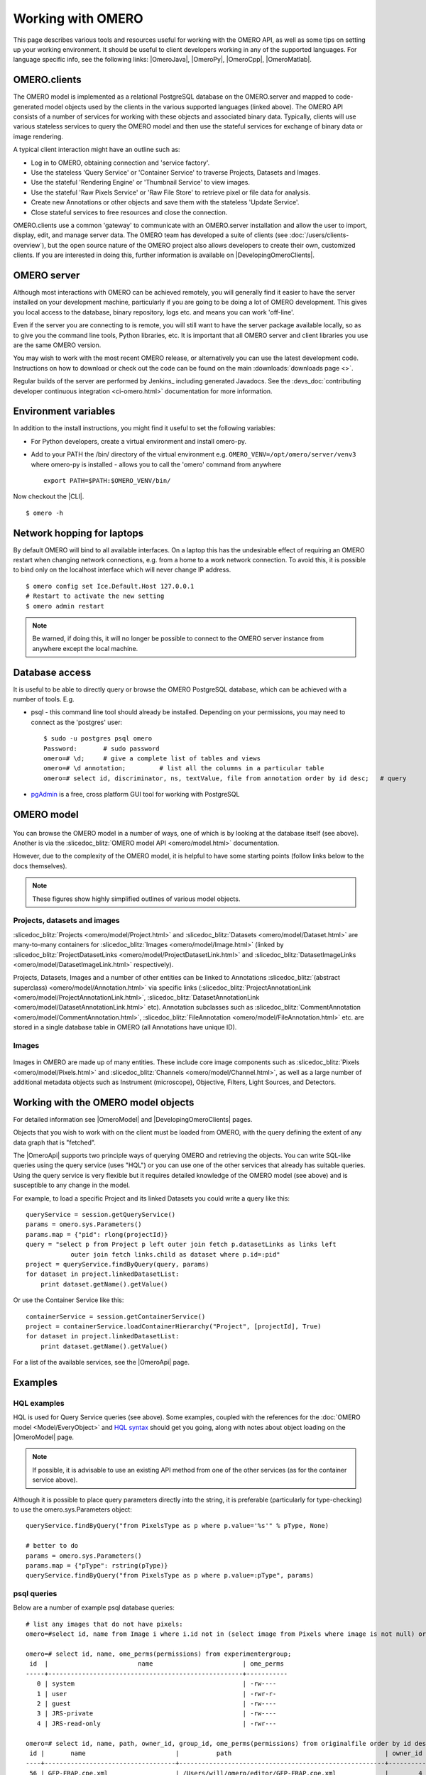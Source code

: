 Working with OMERO
==================

This page describes various tools and resources useful for working with
the OMERO API, as well as some tips on setting up your working environment. It
should be useful to client developers working in any of the supported
languages. For language specific info, see the following links: |OmeroJava|,
|OmeroPy|, |OmeroCpp|, |OmeroMatlab|.

OMERO.clients
-------------

The OMERO model is implemented as a relational PostgreSQL database on
the OMERO.server and mapped to code-generated model objects used by the
clients in the various supported languages (linked above). The OMERO API
consists of a number of services for working with these objects and
associated binary data. Typically, clients will use various stateless
services to query the OMERO model and then use the stateful services for
exchange of binary data or image rendering.

A typical client interaction might have an outline such as:

-  Log in to OMERO, obtaining connection and 'service factory'.
-  Use the stateless 'Query Service' or 'Container Service' to traverse
   Projects, Datasets and Images.
-  Use the stateful 'Rendering Engine' or 'Thumbnail Service' to view
   images.
-  Use the stateful 'Raw Pixels Service' or 'Raw File Store' to retrieve
   pixel or file data for analysis.
-  Create new Annotations or other objects and save them with the
   stateless 'Update Service'.
-  Close stateful services to free resources and close the connection.

OMERO.clients use a common 'gateway' to communicate with an OMERO.server
installation and allow the user to import, display, edit, and manage
server data. The OMERO team has developed a suite of clients
(see :doc:`/users/clients-overview`), but the open source nature of the OMERO
project also allows developers to create their own, customized clients. If you
are interested in doing this, further information is available on
|DevelopingOmeroClients|.

OMERO server
------------

Although most interactions with OMERO can be achieved remotely, you will
generally find it easier to have the server installed on your
development machine, particularly if you are going to be doing a lot of
OMERO development. This gives you local access to the database, binary
repository, logs etc. and means you can work 'off-line'.

Even if the server you are connecting to is remote, you will still want
to have the server package available locally, so as to give you the
command line tools, Python libraries, etc. It is important that all
OMERO server and client libraries you use are the same OMERO version.

You may wish to work with the most recent OMERO release, or alternatively you
can use the latest development code. Instructions on how to download or check
out the code can be found on the main :downloads:`downloads page <>`.

Regular builds of the server are performed by Jenkins_ including generated
Javadocs. See the
:devs_doc:`contributing developer continuous integration <ci-omero.html>`
documentation for more information.

Environment variables
---------------------

In addition to the install instructions, you might find it useful to set
the following variables:

-  For Python developers, create a virtual environment and install omero-py.

-  Add to your PATH the /bin/ directory of the virtual environment e.g. ``OMERO_VENV=/opt/omero/server/venv3`` where omero-py is installed - allows you to call the 'omero'
   command from anywhere

   ::

       export PATH=$PATH:$OMERO_VENV/bin/



Now checkout the |CLI|.

::

    $ omero -h

Network hopping for laptops
---------------------------

By default OMERO will bind to all available interfaces. On a laptop this
has the undesirable effect of requiring an OMERO restart when changing
network connections, e.g. from a home to a work network connection. To
avoid this, it is possible to bind only on the localhost interface which
will never change IP address.

::

    $ omero config set Ice.Default.Host 127.0.0.1
    # Restart to activate the new setting
    $ omero admin restart

.. note::

    Be warned, if doing this, it will no longer be possible to connect
    to the OMERO server instance from anywhere except the local machine.

Database access
---------------

It is useful to be able to directly query or browse the OMERO PostgreSQL
database, which can be achieved with a number of tools. E.g.

-  psql - this command line tool should already be installed.
   Depending on your permissions, you may need to connect as the
   'postgres' user:

   ::

       $ sudo -u postgres psql omero
       Password:       # sudo password
       omero=# \d;     # give a complete list of tables and views
       omero=# \d annotation;         # list all the columns in a particular table
       omero=# select id, discriminator, ns, textValue, file from annotation order by id desc;   # query

-  `pgAdmin <https://www.pgadmin.org/>`_ is a free, cross platform GUI
   tool for working with PostgreSQL

OMERO model
-----------

.. figure:: /images/developer-model-pdi2.png
   :align: center
   :alt:

You can browse the OMERO model in a number of ways, one of which is by
looking at the database itself (see above). Another is via the
:slicedoc_blitz:`OMERO model API <omero/model.html>` documentation.

However, due to the complexity of the OMERO model, it is helpful to have
some starting points (follow links below to the docs themselves).

.. note::

    These figures show highly simplified outlines of various model objects.

Projects, datasets and images
^^^^^^^^^^^^^^^^^^^^^^^^^^^^^

:slicedoc_blitz:`Projects <omero/model/Project.html>`
and
:slicedoc_blitz:`Datasets <omero/model/Dataset.html>`
are many-to-many containers for
:slicedoc_blitz:`Images <omero/model/Image.html>`
(linked by
:slicedoc_blitz:`ProjectDatasetLinks <omero/model/ProjectDatasetLink.html>`
and
:slicedoc_blitz:`DatasetImageLinks <omero/model/DatasetImageLink.html>`
respectively).

Projects, Datasets, Images and a number of other entities can be linked
to Annotations :slicedoc_blitz:`(abstract superclass) <omero/model/Annotation.html>`
via specific links
(:slicedoc_blitz:`ProjectAnnotationLink <omero/model/ProjectAnnotationLink.html>`,
:slicedoc_blitz:`DatasetAnnotationLink <omero/model/DatasetAnnotationLink.html>`
etc). Annotation subclasses such as
:slicedoc_blitz:`CommentAnnotation <omero/model/CommentAnnotation.html>`,
:slicedoc_blitz:`FileAnnotation <omero/model/FileAnnotation.html>`
etc. are stored in a single database table in OMERO (all Annotations have
unique ID).

Images
^^^^^^

.. figure:: /images/developer-model-img.png
   :align: center
   :alt:

Images in OMERO are made up of many entities. These include core image
components such as :slicedoc_blitz:`Pixels <omero/model/Pixels.html>` and
:slicedoc_blitz:`Channels <omero/model/Channel.html>`, as well as a large
number of additional metadata objects such as Instrument (microscope),
Objective, Filters, Light Sources, and Detectors.

Working with the OMERO model objects
------------------------------------

For detailed information see |OmeroModel| and |DevelopingOmeroClients| pages.

Objects that you wish to work with on the client must be loaded from
OMERO, with the query defining the extent of any data graph that is
"fetched".

The |OmeroApi| supports two principle ways of querying OMERO and retrieving
the objects. You can write SQL-like queries using the query service (uses
"HQL") or you can use one of the other services that already has suitable
queries. Using the query service is very flexible but it requires detailed
knowledge of the OMERO model (see above) and is susceptible to any change in
the model.

For example, to load a specific Project and its linked Datasets you could
write a query like this:

::

    queryService = session.getQueryService()
    params = omero.sys.Parameters()
    params.map = {"pid": rlong(projectId)}
    query = "select p from Project p left outer join fetch p.datasetLinks as links left
                outer join fetch links.child as dataset where p.id=:pid"
    project = queryService.findByQuery(query, params)
    for dataset in project.linkedDatasetList:
        print dataset.getName().getValue()

Or use the Container Service like this:

::

    containerService = session.getContainerService()
    project = containerService.loadContainerHierarchy("Project", [projectId], True)
    for dataset in project.linkedDatasetList:
        print dataset.getName().getValue()

For a list of the available services, see the |OmeroApi| page.

Examples
--------

HQL examples
^^^^^^^^^^^^

HQL is used for Query Service queries (see above). Some examples,
coupled with the references for the :doc:`OMERO model
<Model/EveryObject>` and `HQL syntax
<https://docs.jboss.org/hibernate/orm/3.6/reference/en-US/html/queryhql.html>`_
should get you going, along with notes about object loading on the
|OmeroModel| page.

.. note::
    If possible, it is advisable to use an existing API method from one
    of the other services (as for the container service above).

Although it is possible to place query parameters directly into the string, it
is preferable (particularly for type-checking) to use the omero.sys.Parameters
object:

::

    queryService.findByQuery("from PixelsType as p where p.value='%s'" % pType, None)

    # better to do
    params = omero.sys.Parameters()
    params.map = {"pType": rstring(pType)}
    queryService.findByQuery("from PixelsType as p where p.value=:pType", params)

psql queries
^^^^^^^^^^^^

Below are a number of example psql database queries:

::

    # list any images that do not have pixels:
    omero=#select id, name from Image i where i.id not in (select image from Pixels where image is not null) order by i.id desc;

    omero=# select id, name, ome_perms(permissions) from experimentergroup;
     id  |                        name                        | ome_perms
    -----+----------------------------------------------------+-----------
       0 | system                                             | -rw----
       1 | user                                               | -rwr-r-
       2 | guest                                              | -rw----
       3 | JRS-private                                        | -rw----
       4 | JRS-read-only                                      | -rwr---

    omero=# select id, name, path, owner_id, group_id, ome_perms(permissions) from originalfile order by id desc limit 100;
     id |       name                        |          path                                         | owner_id | group_id | ome_perms
    ----+-----------------------------------+-------------------------------------------------------+----------+----------+-----------
     56 | GFP-FRAP.cpe.xml                  | /Users/will/omero/editor/GFP-FRAP.cpe.xml             |        4 |        5 | -rwr---

    omero=# \x
    Expanded display is on.
    omero=# select id, discriminator, ns, textValue, file from annotation where id=369;
    -[ RECORD 1 ]-+----------------------------------------------
    id            | 369
    discriminator | /type/OriginalFile/
    ns            | openmicroscopy.org/omero/import/companionFile
    textvalue     |
    file          | 570

    omero=# \x
    Expanded display is off.
    omero=# select * from joboriginalfilelink where parent = 7;
     id | permissions | version | child | creation_id | external_id | group_id | owner_id | update_id | parent
    ----+-------------+---------+-------+-------------+-------------+----------+----------+-----------+--------
     14 |        -103 |         |   110 |         891 |             |      208 |      207 |       891 |      7
     17 |        -103 |         |   113 |         926 |             |      208 |      207 |       926 |      7
    (2 rows)

    omero=# select id, name, path, owner_id, group_id, ome_perms(permissions) from originalfile where id in (110,113) order by id desc limit 100;
     id  |       name        |                             path                             | owner_id | group_id | ome_perms
    -----+-------------------+--------------------------------------------------------------+----------+----------+-----------
     113 | stdout            | /Users/will/omero/tmp/omero_will/75270/processuLq8fd.dir/out |      207 |      208 | -rw----
     110 | imagesFromRois.py | ScriptName061ea79c-f98c-447b-b720-d17003d6a72f               |        0 |        0 | -rw----
    (2 rows)

    # find all annotations on Image ID=2
    omero=# select * from annotation where id in (select child from imageannotationlink where parent = 2) ;

    # trouble-shooting postgres
    omero=# select * from pg_stat_activity ;

omero hql
^^^^^^^^^

You can use the :program:`omero hql` command to query a remote OMERO
database, entering your login details when requested.

.. note::

    Because you will be querying the database under a particular login, the
    entries returned will be subject to the permissions of that login.

::

    omero hql -q --limit=10 "select name from OriginalFile where id=4106"
    omero hql -q --limit=10 "select id, textValue, file from Annotation a order by a.id desc"
    omero hql -q --limit=10 "select id, textValue from TagAnnotation a order by a.id desc"
    omero hql -q --limit=100 "select id, owner.id, started, userAgent from Session where closed is null"
